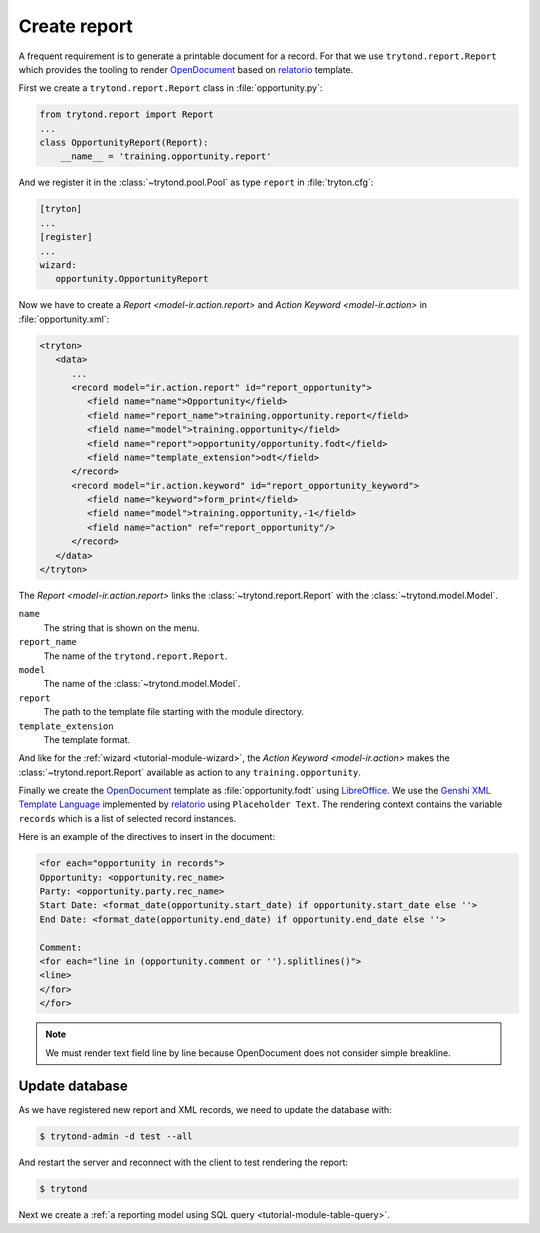 .. _tutorial-module-report:

Create report
=============

A frequent requirement is to generate a printable document for a record.
For that we use ``trytond.report.Report`` which provides the tooling to
render OpenDocument_ based on relatorio_ template.

First we create a ``trytond.report.Report`` class in :file:`opportunity.py`:

.. code-block:: python

    from trytond.report import Report
    ...
    class OpportunityReport(Report):
        __name__ = 'training.opportunity.report'

And we register it in the :class:`~trytond.pool.Pool` as type ``report`` in
:file:`tryton.cfg`:

.. code-block:: ini

   [tryton]
   ...
   [register]
   ...
   wizard:
      opportunity.OpportunityReport


Now we have to create a `Report <model-ir.action.report>` and `Action Keyword
<model-ir.action>` in :file:`opportunity.xml`:

.. code-block:: xml

   <tryton>
      <data>
         ...
         <record model="ir.action.report" id="report_opportunity">
            <field name="name">Opportunity</field>
            <field name="report_name">training.opportunity.report</field>
            <field name="model">training.opportunity</field>
            <field name="report">opportunity/opportunity.fodt</field>
            <field name="template_extension">odt</field>
         </record>
         <record model="ir.action.keyword" id="report_opportunity_keyword">
            <field name="keyword">form_print</field>
            <field name="model">training.opportunity,-1</field>
            <field name="action" ref="report_opportunity"/>
         </record>
      </data>
   </tryton>

The `Report <model-ir.action.report>` links the :class:`~trytond.report.Report`
with the :class:`~trytond.model.Model`.

``name``
   The string that is shown on the menu.
``report_name``
   The name of the ``trytond.report.Report``.
``model``
   The name of the :class:`~trytond.model.Model`.
``report``
   The path to the template file starting with the module directory.
``template_extension``
   The template format.

And like for the :ref:`wizard <tutorial-module-wizard>`, the `Action Keyword
<model-ir.action>` makes the :class:`~trytond.report.Report` available as
action to any ``training.opportunity``.

Finally we create the OpenDocument_ template as :file:`opportunity.fodt` using
LibreOffice_.
We use the `Genshi XML Template Language`_ implemented by relatorio_ using
``Placeholder Text``.
The rendering context contains the variable ``records`` which is a list of
selected record instances.

Here is an example of the directives to insert in the document:

.. code-block:: text

   <for each="opportunity in records">
   Opportunity: <opportunity.rec_name>
   Party: <opportunity.party.rec_name>
   Start Date: <format_date(opportunity.start_date) if opportunity.start_date else ''>
   End Date: <format_date(opportunity.end_date) if opportunity.end_date else ''>

   Comment:
   <for each="line in (opportunity.comment or '').splitlines()">
   <line>
   </for>
   </for>

.. note::
   We must render text field line by line because OpenDocument does not
   consider simple breakline.

Update database
---------------

As we have registered new report and XML records, we need to update the
database with:

.. code-block:: console

   $ trytond-admin -d test --all

And restart the server and reconnect with the client to test rendering the
report:

.. code-block:: console

   $ trytond

Next we create a :ref:`a reporting model using SQL query
<tutorial-module-table-query>`.

.. _OpenDocument: https://en.wikipedia.org/wiki/OpenDocument
.. _relatorio: https://relatorio.tryton.org/
.. _LibreOffice: https://www.libreoffice.org/
.. _Genshi XML Template Language: https://genshi.edgewall.org/wiki/Documentation/xml-templates.html
